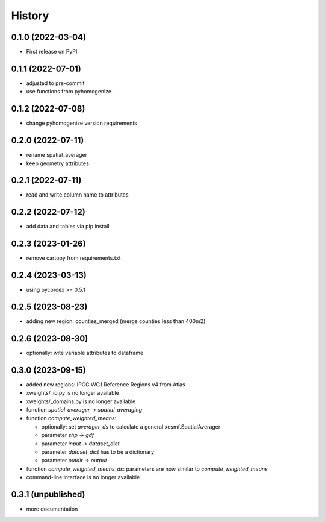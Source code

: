 =======
History
=======

0.1.0 (2022-03-04)
------------------

* First release on PyPI.

0.1.1 (2022-07-01)
------------------

* adjusted to pre-commit
* use functions from pyhomogenize

0.1.2 (2022-07-08)
------------------

* change pyhomogenize version requirements

0.2.0 (2022-07-11)
------------------

* rename spatial_averager
* keep geometry attributes

0.2.1 (2022-07-11)
------------------

* read and write column name to attributes

0.2.2 (2022-07-12)
------------------

* add data and tables via pip install

0.2.3 (2023-01-26)
------------------

* remove cartopy from requirements.txt

0.2.4 (2023-03-13)
------------------

* using pycordex >= 0.5.1

0.2.5 (2023-08-23)
------------------

* adding new region: counties_merged (merge counties less than 400m2)

0.2.6 (2023-08-30)
------------------

* optionally: wite variable attributes to dataframe

0.3.0 (2023-09-15)
------------------

* added new regions: IPCC WG1 Reference Regions v4 from Atlas
* xweights/_io.py is no longer available
* xweights/_domains.py is no longer available
* function `spatial_averager` -> `spatial_averaging`
* function `compute_weighted_means`:

  * optionally: set `averager_ds` to calculate a general xesmf.SpatialAverager
  * parameter `shp` -> `gdf`
  * parameter `input` -> `dataset_dict`
  * parameter `dataset_dict` has to be a dictionary
  * parameter `outdir` -> `output`

* function `compute_weighted_means_ds`: parameters are now similar to `compute_weighted_means`
* command-line interface is no longer available

0.3.1 (unpublished)
-------------------

* more documentation
